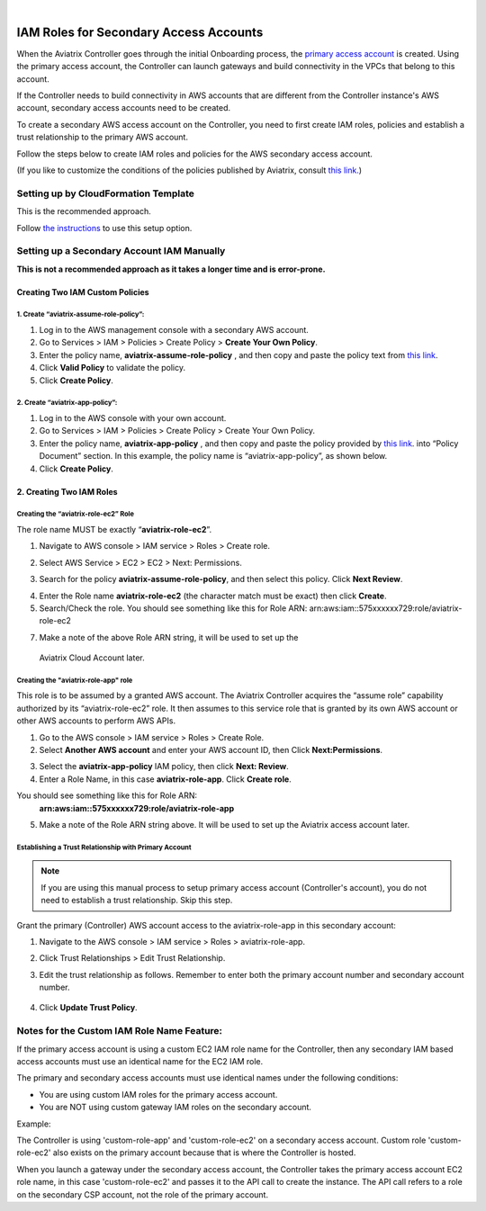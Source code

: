 .. raw:: html

    <meta name="robots" content="noindex, nofollow, noarchive, nosnippet, notranslate, noimageindex">
﻿

#######################################
IAM Roles for Secondary Access Accounts
#######################################

When the Aviatrix Controller goes through the initial Onboarding process, the `primary access account <http://docs.aviatrix.com/HowTos/onboarding_faq.html#what-is-the-aviatrix-primary-access-account>`_ is created. 
Using the primary access account, the Controller can launch gateways and build connectivity in the VPCs that belong to this account. 

If the Controller needs to build connectivity in AWS accounts that are different from the Controller instance's AWS account, secondary access accounts need to be created. 

To create a secondary AWS access account on the Controller, you need to first create IAM roles, policies and establish a trust relationship to the primary AWS account. 

Follow the steps below to create IAM roles and policies for the AWS secondary access account. 

(If you like to customize the conditions of the policies published by Aviatrix, consult `this link. <http://docs.aviatrix.com/HowTos/customize_aws_iam_policy.html>`_)

Setting up by CloudFormation Template 
===========================================================================

This is the recommended approach. 

Follow `the instructions <https://docs.aviatrix.com/HowTos/aviatrix_account.html#setup-additional-access-account-for-aws-cloud>`_ to use this setup option. 

Setting up a Secondary Account IAM Manually
=========================================================================

**This is not a recommended approach as it takes a longer time and is error-prone.** 

Creating Two IAM Custom Policies
-----------------------------------------------

1. Create “aviatrix-assume-role-policy”:
~~~~~~~~~~~~~~~~~~~~~~~~~~~~~~~~~~~~~~~~~

#. Log in to the AWS management console with a secondary AWS account.
#. Go to Services > IAM > Policies > Create Policy > **Create Your Own Policy**.
#. Enter the policy name, **aviatrix-assume-role-policy** , and then copy and
   paste the policy text from `this
   link <https://s3-us-west-2.amazonaws.com/aviatrix-download/iam_assume_role_policy.txt>`__.
#. Click **Valid Policy** to validate the policy.
#. Click **Create Policy**.

2. Create “aviatrix-app-policy”:
~~~~~~~~~~~~~~~~~~~~~~~~~~~~~~~~~

#. Log in to the AWS console with your own account.
#. Go to Services > IAM > Policies > Create Policy > Create Your Own Policy.
#. Enter the policy name, **aviatrix-app-policy** , and then copy and paste the
   policy provided by `this
   link <https://s3-us-west-2.amazonaws.com/aviatrix-download/IAM_access_policy_for_CloudN.txt>`__.
   into “Policy Document” section. In this example, the policy name is
   “aviatrix-app-policy”, as shown below.
#. Click **Create Policy**.

2. Creating Two IAM Roles
------------------------------------

Creating the “aviatrix-role-ec2” Role
~~~~~~~~~~~~~~~~~~~~~~~~~~~~~~~~~~~~

The role name MUST be exactly “\ **aviatrix-role-ec2**\ ”.

1. Navigate to AWS console > IAM service > Roles > Create role.

|image3|

2. Select AWS Service > EC2 > EC2 > Next: Permissions.

|image4|

3. Search for the policy **aviatrix-assume-role-policy**, and then select this policy. Click **Next Review**.

|image5|

4. Enter the Role name **aviatrix-role-ec2** (the character match must be exact) then click **Create**.
5. Search/Check the role. You should see something
   like this for Role ARN:
   arn:aws:iam::575xxxxxx729:role/aviatrix-role-ec2

|image0|

7.  Make a note of the above Role ARN string, it will be used to set up the
   Aviatrix Cloud Account later.

Creating the "aviatrix-role-app" role
~~~~~~~~~~~~~~~~~~~~~~~~~~~~~~~~~~~~~~~

This role is to be assumed by a granted AWS account. The Aviatrix
Controller acquires the “assume role” capability authorized by its
“aviatrix-role-ec2” role. It then assumes to this service role that is
granted by its own AWS account or other AWS accounts to perform AWS
APIs.

1. Go to the AWS console > IAM service > Roles > Create Role.
2. Select **Another AWS account** and enter your AWS account ID, then Click **Next:Permissions**.

|image6|

3. Select the **aviatrix-app-policy** IAM policy, then click **Next: Review**.
4. Enter a Role Name, in this case **aviatrix-role-app**. Click **Create role**.

You should see something like this for Role ARN:
   **arn:aws:iam::575xxxxxx729:role/aviatrix-role-app**

5. Make a note of the Role ARN string above. It will be used to set up the Aviatrix access account later.

    |image1|

Establishing a Trust Relationship with Primary Account
~~~~~~~~~~~~~~~~~~~~~~~~~~~~~~~~~~~~~~~~~~~~~~~~~~~~~~~

.. note::

   If you are using this manual process to setup primary access account (Controller's account), you do not need to establish a trust relationship. Skip this step. 

Grant the primary (Controller) AWS account access to the aviatrix-role-app in this secondary account:

1. Navigate to the AWS console > IAM service > Roles > aviatrix-role-app.
2. Click Trust Relationships > Edit Trust Relationship.
3. Edit the trust relationship as follows. Remember to enter both the primary account number and secondary account number.

      |image2|

4. Click **Update Trust Policy**.

Notes for the Custom IAM Role Name Feature:
=======================================

If the primary access account is using a custom EC2 IAM role name for the Controller, then any secondary IAM based access accounts must use an identical name for the EC2 IAM role.

The primary and secondary access accounts must use identical names under the following conditions:

* You are using custom IAM roles for the primary access account.
* You are NOT using custom gateway IAM roles on the secondary account.

Example:

The Controller is using 'custom-role-app' and 'custom-role-ec2' on a secondary access account. Custom role 'custom-role-ec2' also exists on the primary account because that is where the Controller is hosted.

When you launch a gateway under the secondary access account, the Controller takes the primary access account EC2 role name, in this case 'custom-role-ec2' and passes it to the API call to create the instance. The API call refers to a role on the secondary CSP account, not the role of the primary account. 

.. |image0| image:: IAM_media/image1.png
   :width: 6.50000in
   :height: 2.99931in
.. |image1| image:: IAM_media/image2.png
   :width: 6.50000in
   :height: 3.31806in
.. |image2| image:: IAM_media/image3.png
   :width: 4.67200in
   :height: 3.33379in
.. |image3| image:: IAM_media/img_create_assume_role_step_01.png
   :width: 4.67200in
   :height: 3.33379in
.. |image4| image:: IAM_media/img_create_assume_role_step_02_select_ec2_type_role.png
   :width: 4.67200in
   :height: 3.33379in
.. |image5| image:: IAM_media/img_create_assume_role_step_03_attach_assume_role_policy.png
   :width: 4.67200in
   :height: 3.33379in
.. |image6| image:: IAM_media/img_create_cross_account_role_step_01.png
   :width: 4.67200in
   :height: 3.33379in

.. |imageCFCreate| image:: IAM_media/cf_create.png

.. |imageCFSelectTemplate-S3| image:: IAM_media/imageCFSelectTemplate-S3.png

.. |imageCFEnableTermProtection| image:: IAM_media/cf_termination_protection.png

.. |imageCFCreateFinal| image:: IAM_media/cf_create_final.png

.. add in the disqus tag

.. disqus::
